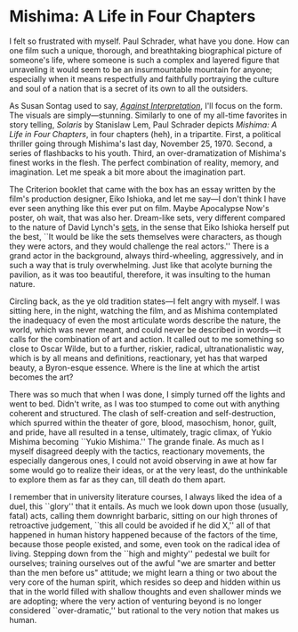 #+options: exclude-html-head:property="theme-color"
#+html_head: <meta name="theme-color" property="theme-color" content="#ffffff">
#+html_head: <link rel="stylesheet" type="text/css" href="../drama.css">
#+options: preview-generate:t rss-prefix:(Film)
#+date: 21; 12024 H.E.
* Mishima: A Life in Four Chapters

#+begin_export html
<img class="image movie-poster" src="poster.jpg">
#+end_export

I felt so frustrated with myself. Paul Schrader, what have you done. How can one
film such a unique, thorough, and breathtaking biographical picture of someone's
life, where someone is such a complex and layered figure that unraveling it
would seem to be an insurmountable mountain for anyone; especially when it means
respectfully and faithfully portraying the culture and soul of a nation that is
a secret of its own to all the outsiders.

As Susan Sontag used to say, [[https://sandyuraz.com/blogs/against-interpretation/][/Against Interpretation/]], I'll focus on the form. The
visuals are simply—stunning. Similarly to one of my all-time favorites in story
telling, /Solaris/ by Stanislaw Lem, Paul Schrader depicts /Mishima: A Life in Four
Chapters/, in four chapters (heh), in a tripartite. First, a political thriller
going through Mishima's last day, November 25, 1970. Second, a series of
flashbacks to his youth. Third, an over-dramatization of Mishima's finest works
in the flesh. The perfect combination of reality, memory, and imagination. Let
me speak a bit more about the imagination part.

The Criterion booklet that came with the box has an essay written by the film's
production designer, Eiko Ishioka, and let me say—I don't think I have ever seen
anything like this ever put on film. Maybe Apocalypse Now's poster, oh wait,
that was also her. Dream-like sets, very different compared to the nature of
David Lynch's [[https://sandyuraz.com/drama/blue-velvet/][sets]], in the sense that Eiko Ishioka herself put the best, ``It
would be like the sets themselves were characters, as though they were actors,
and they would challenge the real actors.'' There is a grand actor in the
background, always third-wheeling, aggressively, and in such a way that is truly
overwhelming. Just like that acolyte burning the pavilion, as it was too
beautiful, therefore, it was insulting to the human nature.

Circling back, as the ye old tradition states—I felt angry with myself. I was
sitting here, in the night, watching the film, and as Mishima contemplated the
inadequacy of even the most articulate words describe the nature, the world,
which was never meant, and could never be described in words—it calls for the
combination of art and action. It called out to me something so close to Oscar
Wilde, but to a further, riskier, radical, ultranationalistic way, which is by
all means and definitions, reactionary, yet has that warped beauty, a
Byron-esque essence. Where is the line at which the artist becomes the art?

There was so much that when I was done, I simply turned off the lights and went
to bed. Didn't write, as I was too stumped to come out with anything coherent
and structured. The clash of self-creation and self-destruction, which spurred
within the theater of gore, blood, masochism, honor, guilt, and pride, have all
resulted in a tense, ultimately, tragic climax, of Yukio Mishima becoming ``Yukio
Mishima.'' The grande finale. As much as I myself disagreed deeply with the
tactics, reactionary movements, the especially dangerous ones, I could not avoid
observing in awe at how far some would go to realize their ideas, or at the very
least, do the unthinkable to explore them as far as they can, till death do them
apart.

I remember that in university literature courses, I always liked the idea of a
duel, this ``glory'' that it entails. As much we look down upon those (usually,
fatal) acts, calling them downright barbaric, sitting on our high thrones of
retroactive judgement, ``this all could be avoided if he did X,'' all of that
happened in human history happened because of the factors of the time, because
those people existed, and some, even took on the radical idea of
living. Stepping down from the ``high and mighty'' pedestal we built for
ourselves; training ourselves out of the awful "we are smarter and better than
the men before us" attitude; we might learn a thing or two about the very core
of the human spirit, which resides so deep and hidden within us that in the
world filled with shallow thoughts and even shallower minds we are adopting;
where the very action of venturing beyond is no longer considered
``over-dramatic,'' but rational to the very notion that makes us human.
